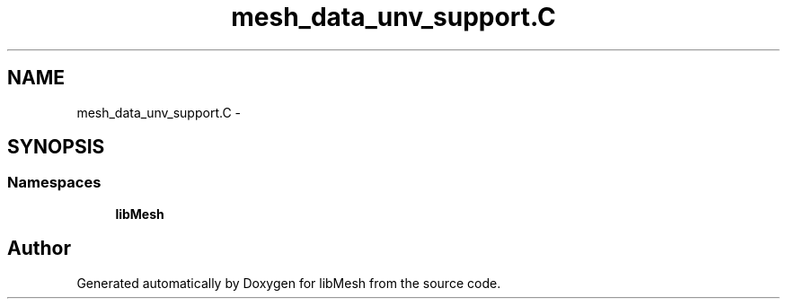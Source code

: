 .TH "mesh_data_unv_support.C" 3 "Tue May 6 2014" "libMesh" \" -*- nroff -*-
.ad l
.nh
.SH NAME
mesh_data_unv_support.C \- 
.SH SYNOPSIS
.br
.PP
.SS "Namespaces"

.in +1c
.ti -1c
.RI "\fBlibMesh\fP"
.br
.in -1c
.SH "Author"
.PP 
Generated automatically by Doxygen for libMesh from the source code\&.
